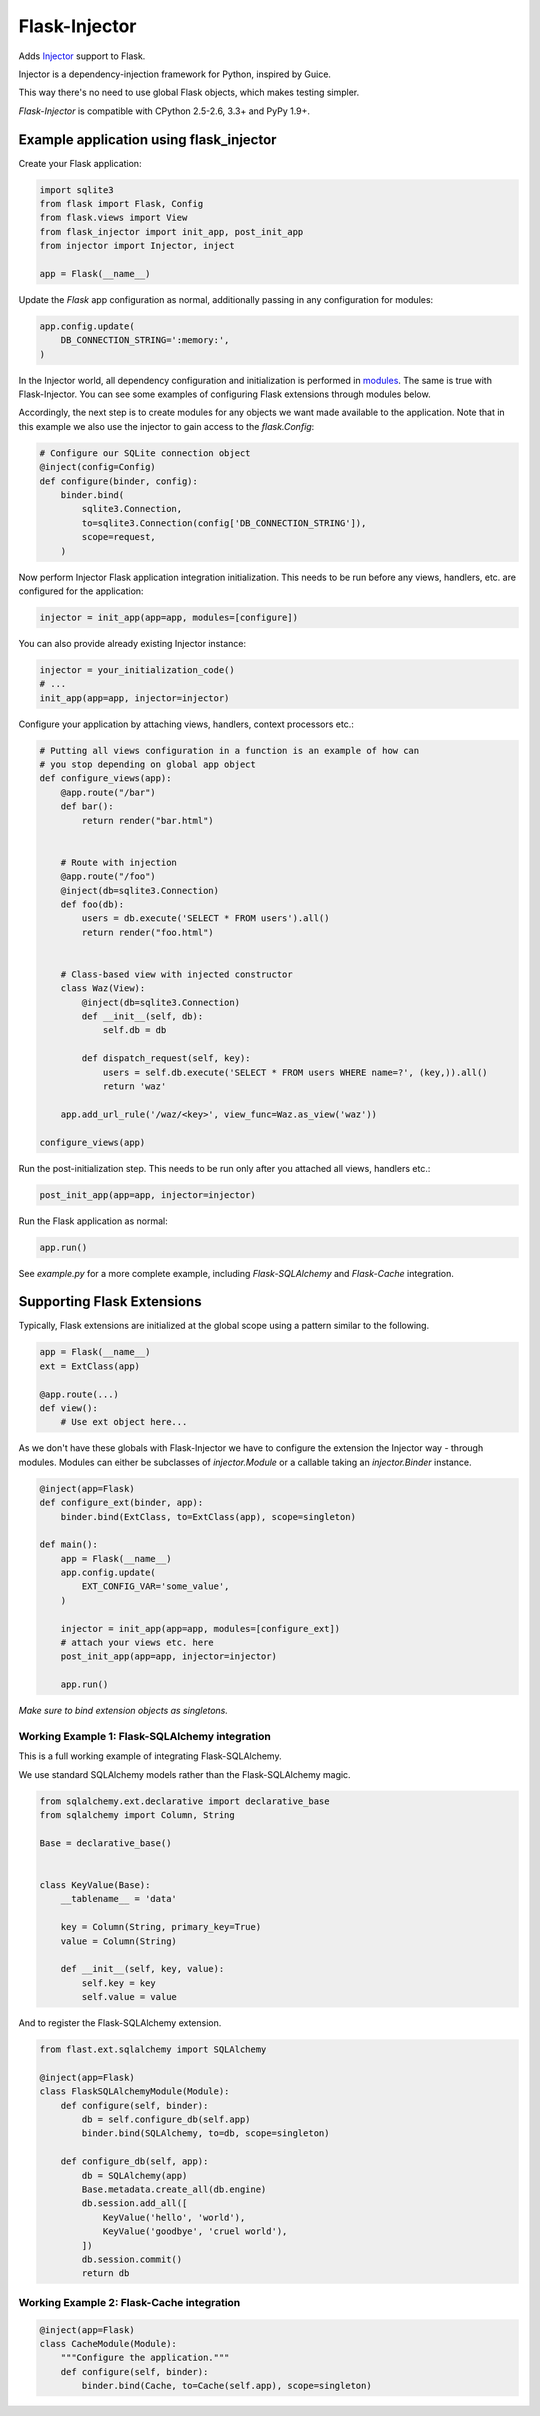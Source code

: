 Flask-Injector
==============

.. image:: https://secure.travis-ci.org/alecthomas/flask_injector.png?branch=master
   :alt: Build status
   :target: https://travis-ci.org/alecthomas/flask_injector


Adds `Injector <https://github.com/alecthomas/injector>`_ support to Flask.

Injector is a dependency-injection framework for Python, inspired by Guice.

This way there's no need to use global Flask objects, which makes testing simpler.

`Flask-Injector` is compatible with CPython 2.5-2.6, 3.3+ and PyPy 1.9+.


Example application using flask_injector
----------------------------------------

Create your Flask application:

.. code:: python

    import sqlite3
    from flask import Flask, Config
    from flask.views import View
    from flask_injector import init_app, post_init_app
    from injector import Injector, inject

    app = Flask(__name__)

Update the `Flask` app configuration as normal, additionally passing in any
configuration for modules:

.. code:: python

    app.config.update(
        DB_CONNECTION_STRING=':memory:',
    )

In the Injector world, all dependency configuration and initialization is
performed in `modules <http://packages.python.org/injector/#module>`_. The
same is true with Flask-Injector. You can see some examples of configuring
Flask extensions through modules below.

Accordingly, the next step is to create modules for any objects we want made
available to the application. Note that in this example we also use the
injector to gain access to the `flask.Config`:

.. code:: python

    # Configure our SQLite connection object
    @inject(config=Config)
    def configure(binder, config):
        binder.bind(
            sqlite3.Connection,
            to=sqlite3.Connection(config['DB_CONNECTION_STRING']),
            scope=request,
        )

Now perform Injector Flask application integration initialization. This needs to
be run before any views, handlers, etc. are configured for the application:

.. code:: python

    injector = init_app(app=app, modules=[configure])

You can also provide already existing Injector instance:

.. code:: python

   injector = your_initialization_code()
   # ...
   init_app(app=app, injector=injector)

Configure your application by attaching views, handlers, context processors etc.:

.. code:: python

    # Putting all views configuration in a function is an example of how can
    # you stop depending on global app object
    def configure_views(app):
        @app.route("/bar")
        def bar():
            return render("bar.html")


        # Route with injection
        @app.route("/foo")
        @inject(db=sqlite3.Connection)
        def foo(db):
            users = db.execute('SELECT * FROM users').all()
            return render("foo.html")


        # Class-based view with injected constructor
        class Waz(View):
            @inject(db=sqlite3.Connection)
            def __init__(self, db):
                self.db = db

            def dispatch_request(self, key):
                users = self.db.execute('SELECT * FROM users WHERE name=?', (key,)).all()
                return 'waz'

        app.add_url_rule('/waz/<key>', view_func=Waz.as_view('waz'))

    configure_views(app)

Run the post-initialization step. This needs to be run only after you attached all
views, handlers etc.:

.. code:: python

    post_init_app(app=app, injector=injector)

Run the Flask application as normal:

.. code:: python

    app.run()

See `example.py` for a more complete example, including `Flask-SQLAlchemy` and
`Flask-Cache` integration.

Supporting Flask Extensions
---------------------------

Typically, Flask extensions are initialized at the global scope using a
pattern similar to the following.

.. code:: python

    app = Flask(__name__)
    ext = ExtClass(app)

    @app.route(...)
    def view():
        # Use ext object here...

As we don't have these globals with Flask-Injector we have to configure the
extension the Injector way - through modules. Modules can either be subclasses
of `injector.Module` or a callable taking an `injector.Binder` instance.

.. code:: python

    @inject(app=Flask)
    def configure_ext(binder, app):
        binder.bind(ExtClass, to=ExtClass(app), scope=singleton)

    def main():
        app = Flask(__name__)
        app.config.update(
            EXT_CONFIG_VAR='some_value',
        )

        injector = init_app(app=app, modules=[configure_ext])
        # attach your views etc. here
        post_init_app(app=app, injector=injector)

        app.run()

*Make sure to bind extension objects as singletons.*

Working Example 1: Flask-SQLAlchemy integration
^^^^^^^^^^^^^^^^^^^^^^^^^^^^^^^^^^^^^^^^^^^^^^^

This is a full working example of integrating Flask-SQLAlchemy.

We use standard SQLAlchemy models rather than the Flask-SQLAlchemy magic.

.. code:: python

    from sqlalchemy.ext.declarative import declarative_base
    from sqlalchemy import Column, String

    Base = declarative_base()


    class KeyValue(Base):
        __tablename__ = 'data'

        key = Column(String, primary_key=True)
        value = Column(String)

        def __init__(self, key, value):
            self.key = key
            self.value = value

And to register the Flask-SQLAlchemy extension.

.. code:: python

    from flast.ext.sqlalchemy import SQLAlchemy

    @inject(app=Flask)
    class FlaskSQLAlchemyModule(Module):
        def configure(self, binder):
            db = self.configure_db(self.app)
            binder.bind(SQLAlchemy, to=db, scope=singleton)

        def configure_db(self, app):
            db = SQLAlchemy(app)
            Base.metadata.create_all(db.engine)
            db.session.add_all([
                KeyValue('hello', 'world'),
                KeyValue('goodbye', 'cruel world'),
            ])
            db.session.commit()
            return db

Working Example 2: Flask-Cache integration
^^^^^^^^^^^^^^^^^^^^^^^^^^^^^^^^^^^^^^^^^^

.. code:: python

    @inject(app=Flask)
    class CacheModule(Module):
        """Configure the application."""
        def configure(self, binder):
            binder.bind(Cache, to=Cache(self.app), scope=singleton)
